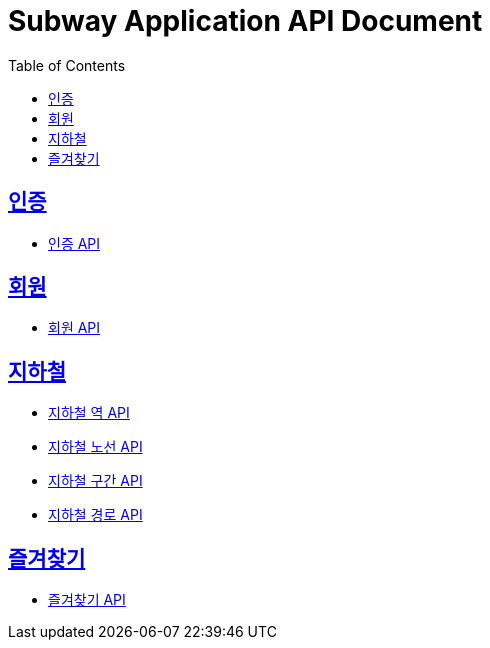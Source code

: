 = Subway Application API Document
:doctype: book
:icons: font
:source-highlighter: highlightjs
:toc: left
:toclevels: 3
:sectlinks:

== 인증
* link:auth.html[인증 API, window=_blank]

== 회원
* link:member.html[회원 API, window=_blank]

== 지하철
* link:station.html[지하철 역 API, window=_blank]
* link:line.html[지하철 노선 API, window=_blank]
* link:section.html[지하철 구간 API, window=_blank]
* link:path.html[지하철 경로 API, window=_blank]

== 즐겨찾기
* link:favorite.html[즐겨찾기 API, window=_blank]

